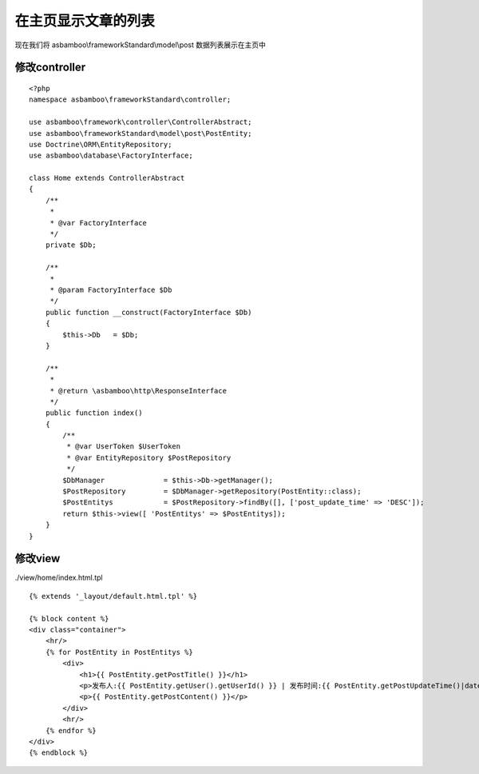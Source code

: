 .. framework_guide_home

在主页显示文章的列表
================================

现在我们将 asbamboo\\frameworkStandard\\model\\post 数据列表展示在主页中

修改controller
-------------------

::

    <?php
    namespace asbamboo\frameworkStandard\controller;
    
    use asbamboo\framework\controller\ControllerAbstract;
    use asbamboo\frameworkStandard\model\post\PostEntity;
    use Doctrine\ORM\EntityRepository;
    use asbamboo\database\FactoryInterface;
    
    class Home extends ControllerAbstract
    {
        /**
         *
         * @var FactoryInterface
         */
        private $Db;
    
        /**
         *
         * @param FactoryInterface $Db
         */
        public function __construct(FactoryInterface $Db)
        {
            $this->Db   = $Db;
        }
    
        /**
         *
         * @return \asbamboo\http\ResponseInterface
         */
        public function index()
        {
            /**
             * @var UserToken $UserToken
             * @var EntityRepository $PostRepository
             */
            $DbManager              = $this->Db->getManager();
            $PostRepository         = $DbManager->getRepository(PostEntity::class);
            $PostEntitys            = $PostRepository->findBy([], ['post_update_time' => 'DESC']);
            return $this->view([ 'PostEntitys' => $PostEntitys]);
        }
    }


修改view
-------------------

./view/home/index.html.tpl

::

    {% extends '_layout/default.html.tpl' %}

    {% block content %}
    <div class="container">
        <hr/>
        {% for PostEntity in PostEntitys %}
            <div>
                <h1>{{ PostEntity.getPostTitle() }}</h1>
                <p>发布人:{{ PostEntity.getUser().getUserId() }} | 发布时间:{{ PostEntity.getPostUpdateTime()|date('Y-m-d H:i:s') }}</p>
                <p>{{ PostEntity.getPostContent() }}</p>
            </div>
            <hr/>
        {% endfor %}
    </div>
    {% endblock %}